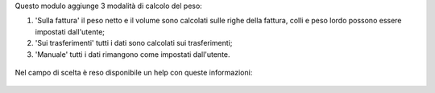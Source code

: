 Questo modulo aggiunge 3 modalità di calcolo del peso:

#. 'Sulla fattura' il peso netto e il volume sono calcolati sulle righe della fattura, colli e peso lordo possono essere impostati dall'utente;
#. 'Sui trasferimenti' tutti i dati sono calcolati sui trasferimenti;
#. 'Manuale' tutti i dati rimangono come impostati dall'utente.

.. figure:: static/description/calcola_pesi.png
   :alt: Calcola pesi

Nel campo di scelta è reso disponibile un help con queste informazioni:

.. figure:: static/description/help.png
   :alt: Help
